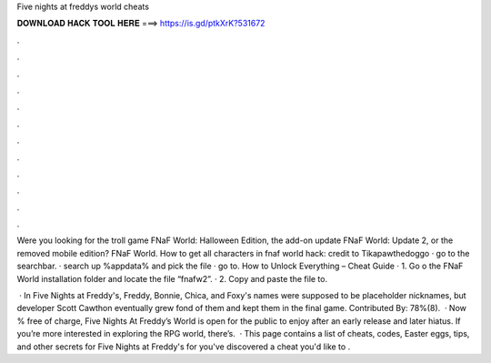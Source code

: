 Five nights at freddys world cheats



𝐃𝐎𝐖𝐍𝐋𝐎𝐀𝐃 𝐇𝐀𝐂𝐊 𝐓𝐎𝐎𝐋 𝐇𝐄𝐑𝐄 ===> https://is.gd/ptkXrK?531672



.



.



.



.



.



.



.



.



.



.



.



.

Were you looking for the troll game FNaF World: Halloween Edition, the add-on update FNaF World: Update 2, or the removed mobile edition? FNaF World. How to get all characters in fnaf world hack: credit to Tikapawthedoggo · go to the searchbar. · search up %appdata% and pick the file · go to. How to Unlock Everything – Cheat Guide · 1. Go o the FNaF World installation folder and locate the file “fnafw2”. · 2. Copy and paste the file to.

 · In Five Nights at Freddy's, Freddy, Bonnie, Chica, and Foxy's names were supposed to be placeholder nicknames, but developer Scott Cawthon eventually grew fond of them and kept them in the final game. Contributed By: 78%(8).  · Now % free of charge, Five Nights At Freddy’s World is open for the public to enjoy after an early release and later hiatus. If you’re more interested in exploring the RPG world, there’s.  · This page contains a list of cheats, codes, Easter eggs, tips, and other secrets for Five Nights at Freddy's for  you've discovered a cheat you'd like to .
